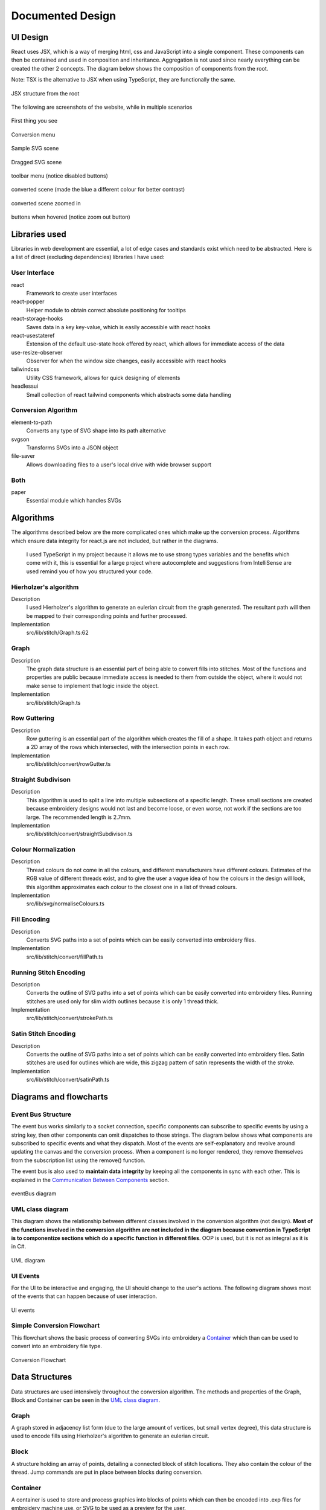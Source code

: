 #################
Documented Design
#################

*********
UI Design
*********

React uses JSX, which is a way of merging html, css and JavaScript into a single component. These components can then be contained and used in composition and inheritance. Aggregation is not used since nearly everything can be created the other 2 concepts. The diagram below shows the composition of components from the root. 

Note: TSX is the alternative to JSX when using TypeScript, they are functionally the same.

.. figure:: /_static/images/JSX-structure.png
    :alt: JSX structure
    :align: center 
    
    JSX structure from the root

The following are screenshots of the website, while in multiple scenarios

.. figure:: /_static/images/screenshots/normal.png
    :alt: screenshot entry
    :align: center 

    First thing you see

    
.. figure:: /_static/images/screenshots/conversion-menu.png 
    :alt: screenshot conversion menu
    :align: center 

    Conversion menu

.. figure:: /_static/images/screenshots/svg.png 
    :alt: screenshot svg
    :align: center 

    Sample SVG scene

.. figure:: /_static/images/screenshots/dragged.png 
    :alt: screenshot dragged SVG entry
    :align: center 

    Dragged SVG scene

.. figure:: /_static/images/screenshots/toolbar-menu.png 
    :alt: screenshot toolbar menu
    :align: center 

    toolbar menu (notice disabled buttons)

.. figure:: /_static/images/screenshots/converted.png 
    :alt: screenshot converted
    :align: center 

    converted scene (made the blue a different colour for better contrast)

.. figure:: /_static/images/screenshots/zoomed.png 
    :alt: screenshot zoomed in converted
    :align: center 

    converted scene zoomed in

.. figure:: /_static/images/screenshots/hover.png 
    :alt: screenshot hover button
    :align: center 

    buttons when hovered (notice zoom out button)



**************
Libraries used
**************

Libraries in web development are essential, a lot of edge cases and standards exist which need to be abstracted. Here is a list of direct (excluding dependencies) libraries I have used:

User Interface
==============

react
    Framework to create user interfaces

react-popper
    Helper module to obtain correct absolute positioning for tooltips

react-storage-hooks
    Saves data in a key key-value, which is easily accessible with react hooks 

react-usestateref
    Extension of the default use-state hook offered by react, which allows for immediate access of the data

use-resize-observer
    Observer for when the window size changes, easily accessible with react hooks

tailwindcss
    Utility CSS framework, allows for quick designing of elements

headlessui
    Small collection of react tailwind components which abstracts some data handling

Conversion Algorithm
====================

element-to-path
    Converts any type of SVG shape into its path alternative

svgson 
    Transforms SVGs into a JSON object

file-saver
    Allows downloading files to a user's local drive with wide browser support 

Both 
====

paper
    Essential module which handles SVGs

**********
Algorithms
**********

The algorithms described below are the more complicated ones which make up the conversion process. Algorithms which ensure data integrity for react.js are not included, but rather in the diagrams.

 I used TypeScript in my project because it allows me to use strong types variables and the benefits which come with it, this is essential for a large project where autocomplete and suggestions from IntelliSense are used remind you of how you structured your code.

Hierholzer's algorithm
======================

Description
    I used Hierholzer's algorithm to generate an eulerian circuit from the graph generated. The resultant path will then be mapped to their corresponding points and further processed.

Implementation
    src/lib/stitch/Graph.ts:62

.. code-block:: none
    :linenos:

    procedure getEulorianPath(startingVertex) {
        curVertex ← startingVertex
        cPath ← Array of int
        ePath ← Array of int
        
        While cPath.length > 0 Then
            u ← cPath[cPath.length - 1]
            
            # this.adjacencyList represents the adjacency list of a graph in the current object
            # this.adjacencyList is in the form of a 2D array of int

            If this.adjacencyList[u].length === 0 Then
                ePath.push(u)
                cPath.pop()
            ElseIf 
                cPath.push(this.adjacencyList[u][0]);
                index1 ← u;
                index2 ← this.adjacencyList[u][0];
                delete index2 from this.adjacencyList[index1] if exists
                delete index1 from this.adjacencyList[index2] if exists 
            Endif
        Endwhile
    }


Graph
=====

Description
    The graph data structure is an essential part of being able to convert fills into stitches. Most of the functions and properties are public because immediate access is needed to them from outside the object, where it would not make sense to implement that logic inside the object.

Implementation
    src/lib/stitch/Graph.ts

.. code-block:: none
    :linenos:

    Class Graph {
        public referenceTable
        public adjacencyList
        
        # Constructor
        public procedure new (points) {
            adjacencyList ← new 2D Array of int of length points.length
            referenceTable ← points
            fill adjacencyList with []
        }
        
        # Adds edges between 2 points
        public procedure addEdge(point1, point2) {
            If point1 = point2 Then
                Return False
            Endif
            
            index1 ← index of point1 in referenceTable
            index2 ← index of point2 in referenceTable
            
            If not index1 or not index2 Then
                Return False
            Endif
            
            adjacencyList[index1].push(index2)
            adjacencyList[index2].push(index1)
            
            Return True
        }
        
        # Helper function to check for sub-graphs
        public recursionCheck(i, visited, adjList) {
            visited[i] ← True
            
            For node in adjList[i] 
                If not visited[node] Then
                    recursionCheck(node, visited, adjList)
                Endif
            Endfor 
        }
        
        public getEulorianPath(startingVertex=0) {
            # defined before in pseudocode undder `Hierholzer's algorithm`
        }
        
        private removeEdge(index1, index2) {
            remove index1 from adjacencyList[index2] if exists
            remove index2 from adjacencyList[index1] if exists
        }
    }

Row Guttering
=============

Description
    Row guttering is an essential part of the algorithm which creates the fill of a shape. It takes path object and returns a 2D array of the rows which intersected, with the intersection points in each row.

Implementation
    src/lib/stitch/convert/rowGutter.ts

.. code-block:: none
    :linenos:

    procedure rowGutter(path, spacing, normal) {
        bounds ← rectangle bounds of path
        hypotenuse ← square_root(bounds.width^2 + bounds.height^2)
        offset ← hypotenuse / 2
        lower ← absolute(ceil(sin(normal.angleInRadians) * hypotenuse))
        upper ← Math.ceil(-lower + bounding.height)
        
        lines ← Array of path objects
        
        For y=0 to ceil((upper-lower) / spacing)
            pStart ← new point
            pStart.x ← bounds.bottomLeft.x - offset
            pStart.y ← bounds.bottomCenter.y - y * spacing - lower
            
            pEnd ← new point
            pEnd.x ← bounds.bottomRight.x + offset
            pEnd.y ← bounds.bottomCenter.y - y * spacing - lower
            
            line ← line from pStart to pEnd
            rotate line by normal.angleInDegrees about bounding.center
            
            lines.push(line)
        Endfor
        
        gutterLines ← 2D Array of points
        
        For line in lines
            intersections ← point where path intersects with line
            
            sort intsersections by the distance from the start point of the line to the intersection in ascending order
        
            If intersectPoints.length < 2 Then
                break
            Endif
            
            If intersectPoints.length mod 2 = 1 Then
                delete intersectPoints[intersectPoints.length - 1]
            Endif
            
            gutterLines.push(line)
        Endfor
        
        Return gutterLines
    }

Straight Subdivison
===================

Description
    This algorithm is used to split a line into multiple subsections of a specific length. These small sections are created because embroidery designs would not last and become loose, or even worse, not work if the sections are too large. The recommended length is 2.7mm.

Implementation
    src/lib/stitch/convert/straightSubdivison.ts

.. code-block:: none
    :linenos:

    procedure straightSubdivision(start, end, stitchLength, omitLast, percentOffset) {
        buffer ← Array of points
        totalDistance ← distance from start to end point
        
        If totalDistance <= stitchLength and 
            (percentOffset mod 100 = 0 or totalDistance <= stitchLength * (percentOffset/100)) Then
            If omitLast Then
                Return [start]
            Else 
                Return [start, end]
            EndIf
        EndIf
        
        If percentOffset mod 100 != 0 Then
            buffer.push(start)
            start ← getPointDistanceAway(start, end, stitchLength * percentOffset / 100)
            totalDistance ← distance from start to end point
        Endif
        
        For i=0 to floor(totalDistance / stitchLength) + 1
            buffer.push(getPointDistanceAway(start, end, stitchLength * i))
        Endfor
        
        If not omitLast and buffer[buffer.length - 1].x != end.x and
            buffer[buffer.length - 1].y != end.y Then
            buffer.push(end);
        Endif
        
        Return buffer
    }

    procedure getPointDistanceAway(start, end, distance) {
        totalDistance ← distance from start to end
        
        If totalDistance = 0 or distance = 0 Then
            Return start
        Endif
        
        point ← new point
        point.x ← start.x + (distance / totalDistance) * (end.x - start.x)
        point.y ← start.y + (distance / totalDistance) * (end.y - start.y)
        
        Return point
    }

Colour Normalization
====================

Description
    Thread colours do not come in all the colours, and different manufacturers have different colours. Estimates of the RGB value of different threads exist, and to give the user a vague idea of how the colours in the design will look, this algorithm approximates each colour to the closest one in a list of thread colours.

Implementation
    src/lib/svg/normaliseColours.ts

.. code-block:: none
    :linenos:

    procedure normaliseColours(element, stroke, fill) {
        If element Then
            If fill and elem.fillColor Then
                elem.fillColor ← getClosestColour(elem.fillColor)
            Endif
            
            If stroke and elem.strokeColor Then
                elem.strokeColor ← getClosestColour(elem.strokeColor)
            Endif
        Else 
            # project represents the root item, it contains all of the items dispalyed
            For element in project
                If fill and element.fillColor Then
                    element.fillColor ← getClosestColour(element.fillColor)
                Endif
                
                If stroke and element.strokeColor Then
                    element.strokeColor ← getClosestColour(element.strokeColor)
                Endif
            Endfor
        Endif
    }

    procedure getClosestColour(colour) {
        smallestValue ← 9999
        closestColour ← none
        
        # threadColours contains a set of thread colours
        For potentialColour in threadColours
            brightnessMultiple ← colour.brightness < 0.05 Then 100 Else -2.5 * colour.brightness + 4

            hueDifference ← colour.hue - potentialColour.hue;
            saturationDifference ← colour.saturation - potentialColour.saturation;
            brightnessDifference ← colour.brightness - potentialColour.brightness;
        
            value ← square_root(
                (hueDifference * 3.5)^ 2 +
                (saturationDifference * 360 * 1.3)^2 +
                (brightnessDifference * 360 * brightnessMultiple)^2
            )
            
            
            If value < smallestValue Then
                smallestValue ← value
                closestColour ← potentialColour
            Endif
        Endfor
        
        Return closestColour
    }


Fill Encoding
=============

Description
    Converts SVG paths into a set of points which can be easily converted into embroidery files.

Implementation
    src/lib/stitch/convert/fillPath.ts

.. code-block:: none 
    :linenos:

    procedure fillPath(path, stitchLength, fillGutterSpacing) {
        normal ← getDirectionVector(path)
        
        # rowGutter defined as pseudocode before
        rows ← rowGutter(path, fillGutterSpacing, normal)
        flattenedRows ← flatten rows to 1D Array
        
        # Graph defined as pseudocode before
        graph ← new Graph(flattenedRows)
        
        # add vertices to graph
        For row in rows
            For i=0 to row.length
                If i mod 2 = 1 Then
                    Continue
                Endif
                graph.addEdge(row[i], row[i + 1])
            Endfor
        Endfor
        
        clByOutline ← new Dictionary
        
        # Categorize vertices by what curve they intersected with
        For point of flattenedRows
            parentCurve ← get curve closest to point
            If clByOutline contains key parentCurve Then
                clByOutline[key of parentCurve].push(point)
            Else
                clByOutline[key of parentCurve] = [point]
            Endif
        Endfor
        
        # add edges around the outline
        For points in clByOutline
            sort points by curve offset in ascending order
            
            For i=0 to points.length - 1
                edge1 ← points[i]
                edge2 ← points[i + 1]
                
                graph.addEdge(edge1, edge2)
                
                # even vertex corrector
                If i % 2 = 1 Then
                    graph.addEdge(edge1, edge2)
                Endif
            Endfor
        Endfor
        
        blocks ← new 2D Array of points
        
        # handling connected sub-graphs
        visitedIndexed ← new Array of int of length graph vertex count
        fill visitedIndexed with 0
        counter ← 1
        
        While visitedIndexed contains 0
            startIndex ← first index of element in visitedIndexed which is 0
            
            currentVisited ← new Array of boolean of length graph vertex count
            fill currentVisited with false
            
            graph.recursionCheck(startIndex, currentVisited)
            
            For i=0 to currentVisited.length
                If currentVisited[i] Then
                    visitedIndexed[i] = counter
                Endif
            Endfor
            
            counter ← counter + 1
        Endwhile
        
        # generate paths in each sub-graph
        For i=1 to counter - 1
            availableVertices ← new Array of int
            
            For j=0 to visitedIndexed.length 
                If visitedIndexed[j] = i Then
                    availableVertices.push(j)
                Endif
            Endfor
            
            startPoint ← 0
            
            # jump the smallest distance away
            If i > 1 Then 
                startPoint ← index of the closest point in the current subgraph to the last point in the previous block
            Endif
            
            result ← graph.getEulorianPath(availableVertices[startPoint])
            buffer ← new Array of point 
            
            # convert path into intermediate points that are no longer than stitchLength 
            For i=0 to result.length - 2
                
                # defined in pseduocode before
                divisions = straightSubdivisions(result[i].point, result[i + 1].point, stitchLength, true)
                
                buffer.push(elements of divisions)
            Endfor
            
            buffer.push(result[result.length - 1].point)
            blocks.push(buffer)
        Endfor
        
        Return blocks
    }

    procedure getDirectionVector(path) {
        halfDistance ← path.length / 2
        totalX ← 0
        totalY ← 0
        
        For i=0 to floor(halfDistance) + 1
            point ← normal vector at path offset i
            totalX ← totalX + point.x
            totalY ← totalY + point.y
        Endfor
        
        result ← new point
        result.x ← totalX / halfDistance
        result.y ← totalY / halfDistance
    }


Running Stitch Encoding
=======================

Description
    Converts the outline of SVG paths into a set of points which can be easily converted into embroidery files. Running stitches are used only for slim width outlines because it is only 1 thread thick.

Implementation
    src/lib/stitch/convert/strokePath.ts

.. code-block:: none
    :linenos:

    procedure runningPath(path, stitchLength) {
        buffer ← new Array of points
        totalDistance ← length of path 
        anchorDistances ← new Array of int
        
        For segment to path.segments 
            anchorDistances.push(offset of path at segment)
        Endfor
        
        For i=0 to floor(totalDistance / stitchLength) + 1
            currentDistance ← stitchLength * i
            
            # Add anchor points if passed
            While anchorDistances.length > 0 and currentDistance > anchorDistances[0]
                buffer.push(point on path at offset anchorDistances[0])
                anchorDistances.shift()
            Endwhile
            
            buffer.push(point on path at offset currentDistance)
        Endfor
        
        # tie-in, prevents threads from coming loose
        If buffer.length > 2 Then
            buffer.unshift(buffer[0], buffer[1], buffer[0], buffer[1])
        Endif
        
        # add point at end of path if it doesn't exist already
        If buffer[buffer.length - 1] != point on path at offset totalDistance Then
            buffer.push(point on path at offset totalDistance)
            
        # tie-out
        If buffer.length > 2 Then
            buffer.push(buffer[buffer.length - 2],
                buffer[buffer.length - 1],
                buffer[buffer.length - 2],
                buffer[buffer.length - 1])
        Endif
        
        Return buffer
    }


Satin Stitch Encoding
=====================

Description
    Converts the outline of SVG paths into a set of points which can be easily converted into embroidery files. Satin stitches are used for outlines which are wide, this zigzag pattern of satin represents the width of the stroke.

Implementation
    src/lib/stitch/convert/satinPath.ts

.. code-block:: none
    :linenos:

    procedure satinPath(path, width, stitchLength, spaceBetweenNormals) {
        preBuffer ← new Array of tuple (point, point, number)
        buffer ← new Array of point
        
        For i=0 to floor(path.length / spaceBetweenNormals)
            offset ← spaceBetweenNormals * i
            vector ← normal of path at offset
            
            preBuffer.push(
                (point on path at offset) + (vector * -width/2),
                (point on path at offset) + (vector * width/2),
                offset
            )
        Endfor
        
        lastOffset ← 0
        
        For entry in preBuffer
            start ← entry[0]
            end ← entry[1]
            
            If distance from start to end > stitchLength Then 
                lastOffset ← (lastOffset + 20) % 100
            Else 
                lastOffset ← 0
            Endif
            
            buffer.push(points in straightSubdivision(start, end, stitchLength, false, lastOffset))
        Endfor
        
        If buffer.length > 8 Then 
            buffer.unshift(buffer[0], buffer[1],buffer[0], buffer[1])
            buffer.push(buffer[buffer.length - 2],
                buffer[buffer.length - 1],
                buffer[buffer.length - 2],
                buffer[buffer.length - 1])
        Endif
        
        Return buffer
    }


***********************
Diagrams and flowcharts
***********************

Event Bus Structure
===================

The event bus works similarly to a socket connection, specific components can subscribe to specific events by using a string key, then other components can omit dispatches to those strings. The diagram below shows what components are subscribed to specific events and what they dispatch. Most of the events are self-explanatory and revolve around updating the canvas and the conversion process. When a component is no longer rendered, they remove themselves from the subscription list using the remove() function.

The event bus is also used to **maintain data integrity** by keeping all the components in sync with each other. This is explained in the `Communication Between Components`_ section.

.. figure:: /_static/images/eventBus-diagram.png
    :alt: eventBus diagram
    :align: center
    :width: 100%

    eventBus diagram


UML class diagram 
=================

This diagram shows the relationship between different classes involved in the conversion algorithm (not design). **Most of the functions involved in the conversion algorithm are not included in the diagram because convention in TypeScript is to componentize sections which do a specific function in different files**. OOP is used, but it is not as integral as it is in C#.

.. figure:: /_static/images/UML-diagram.png
    :alt: UML diagram
    :align: center
    :width: 60%

    UML diagram


UI Events 
=========

For the UI to be interactive and engaging, the UI should change to the user's actions. The following diagram shows most of the events that can happen because of user interaction.

.. figure:: /_static/images/UI-events.png
    :alt: UI events
    :align: center
    :width: 80%

    UI events 


Simple Conversion Flowchart
===========================

This flowchart shows the basic process of converting SVGs into embroidery a `Container`_ which than can be used to convert into an embroidery file type.

.. figure:: /_static/images/conversion-flowchart.png
    :alt: Conversion Flowchart
    :align: center
    :width: 50%

    Conversion Flowchart

***************
Data Structures
***************

Data structures are used intensively throughout the conversion algorithm. The methods and properties of the Graph, Block and Container can be seen in the `UML class diagram`_.

Graph
=====

A graph stored in adjacency list form (due to the large amount of vertices, but small vertex degree), this data structure is used to encode fills using Hierholzer's algorithm to generate an eulerian circuit.



Block 
=====

A structure holding an array of points, detailing a connected block of stitch locations. They also contain the colour of the thread. Jump commands are put in place between blocks during conversion.


Container 
=========

A container is used to store and process graphics into blocks of points which can then be encoded into .exp files for embroidery machine use, or SVG to be used as a preview for the user. 


.EXP
====

Exp files are the most basic machine embroidery files which exist. It contains a sequence of instructions, each 2 bytes of signed integers, with no metadata, where the sequence has 4 commands at its disposal:

* **Stitch** - signal to create a stitch (XXXXXXXX XXXXXXXX)
* **Jump** - signal to not stitch, used to go from one section another (10000000 00000100) 
* **Stop** - stops machine for a colour change (10000000 00000001)
* **End** - end of program (10000000 10000000)

If the first byte in a command is -128, it signals a control event (jump, stop, end), otherwise it is a stitch command. Because of this, the longest distance the machine can move in one command is +-127 in the x and y direction. Because of this, small designs may not be as accurate because it only allows for a precision of 1 decimal point of a milimeter (12.7 mm to -12.7 mm).

Exp files can be generated from a Container. A preview of the exp file is generated in SVG form when the conversion finishes and is displayed.


**************************
Maintaining Data Integrity
**************************

React Components
================

React components update on specific occasions, may this be the user interacted with the component or the state of a variable in the component has changed. Because of this, objects with methods such as the `Container`_ cannot be stored as a normal object, as the component will only have access to the initial state of the object. Also, the container in this case will not be able to be stored as a hook because it holds methods which change the object's properties, which would make it not update alongside the rest of the component since it would not trigger an update if a function is to be called of it. This is because hooks can be read or set directly. The object can be accessed using the read method, but calling a function which changes its properties will do nothing because it has not been set using the set method of the hook, so the next time you read the object, nothing would have changed.

A way around this, is to create a short-lived object in a function which you can call methods which affect the properties of it, then extract the properties and put them in a hook or object which updates alongside the component, and finally delete the object after the function finishes running.


Communication Between Components
================================

Since components are held in separate files, communication between them outside the props (parameter of react components) of react components is essential to avoid cluttering of the props and unnecessary components being passed to react components which may not use the communication stream. A fix for this is to create separate callbacks for components which want to communicate. Callbacks are like promises, a way to think of them is when you are in a queue at a restaurant, you may be handed a ticket with a number, when a monitor displays your number, you go and collect your food. This means that callbacks can be used asynchronously, and multiple components can receive the same information from a dispatch if they have the same 'ticket'. Also, keeping with the analogy, you do not need to get rid of your ticket, so that means you can go back and get food again if the monitor displays your ticket number again. You can see all of these 'tickets' in the `Event Bus Structure`_ section.

This is useful because any type of file can use these callbacks and communicate (including TSX, JSX for TypeScript, and normal TypeScript files).

**********
Data table 
**********

Some variables described below are react hooks, to prevent un-needed rows being used, the setter and getter will be under one variable name, with it in bold. Variables which are very self descriptive are not added.

.. list-table:: Variables 
    :widths: 30, 40, 30
    :header-rows: 1

    * - **Variable Name**
      - **Use**
      - **file**
    * - **referenceElement**
      - referencing a JSX item to use its position
      - Button.tsx, Dropdown.tsx
    * - **popperElement**
      - tooltip container
      - Button.tsx, Dropdown.tsx
    * - **isHover**
      - if the button is being currently hovered over
      - Button.tsx, Dropdown.tsx
    * - **canvasRef**
      - reference to the canvas in JSX
      - Canvas.tsx
    * - **horizontalRulerRef**
      - reference to the horizontal ruler in JSX
      - Canvas.tsx
    * - **verticalRulerRef**
      - reference to the vertical ruler in JSX
      - Canvas.tsx
    * - **preventSelect**
      - check if items are allowed to be selecteed in the canvas
      - Canvas.tsx
    * - **timer**
      - used to prevent selection after dragging element after some time
      - Canvas.tsx
    * - **fileInputRef**
      - used to handle uploading files
      - Canvas.tsx
    * - **viewZoom**
      - zoom of the canvas
      - Canvas.tsx
    * - **currPage**
      - current page of colour visible
      - Sidebar.tsx
    * - **coloursPerPage**
      - maximum colours per page
      - Sidebar.tsx
    * - **maxPage**
      - maximum page
      - Sidebar.tsx
    * - **softColour**
      - colour being hovered over
      - Sidebar.tsx
    * - **hardColour**
      - selected colour
      - Sidebar.tsx
    * - **stitchLength**
      - maximum stitch length
      - OptionsDropdown.tsx
    * - **spaceBetweenNormals**
      - space between normals in satin stitches
      - OptionsDropdown.tsx
    * - **satinStitchLength**
      - maximum stitch length in satin paths
      - OptionsDropdown.tsx
    * - **fillGutterSpacing**
      - space between gutters
      - OptionsDropdown.tsx
    * - **filename**
      - name of file
      - Toolbar.tsx
    * - **width**
      - width of graphic
      - Toolbar.tsx
    * - **height**
      - height of graphic
      - Toolbar.tsx
    * - **isOutlineShown**
      - if all the shapes are selected
      - Toolbar.tsx
    * - **isUndo**
      - if the user can undo
      - Toolbar.tsx
    * - **isRedo**
      - if the user can redo
      - Toolbar.tsx
    * - **areItemsSelected**
      - if any number of items are selected
      - Toolbar.tsx
    * - **stroke**
      - the stroke of the selected item
      - Toolbar.tsx
    * - **isModalOpen**
      - if the laoding modal is open
      - Toolbar.tsx
    * - **isConvertToEmbroidery**
      - if conversion should convert SVG to points
      - Toolbar.tsx
    * - **isRemoveOverlap**
      - if conversion should flatten SVG
      - Toolbar.tsx
    * - **isAverageOutColours**
      - if conversion should normalise colours
      - Toolbar.tsx
    * - buttonStyle
      - the style of the buttons on the lower toolbar
      - Toolbar.tsx
    * - **isShown**
      - if the tooltip is currently being shown
      - Tooltip.tsx
    * - undoStack
      - stack containing previous canvas states, used to undo
      - UndoRedoTool.ts
    * - redoStack
      - stack containing previous canvas states, used to redo
      - UndoRedoTool.ts
    * - tempPath
      - path used to convert item
      - fillPath.ts
    * - directionVector
      - average direction vector over half the path
      - fillPath.ts
    * - rows
      - gutters generated
      - fillPath.ts
    * - flattenedCL
      - intersection points as a 1D array
      - fillPath.ts
    * - clByOutline
      - intersection points ordered by the path they intersect at
      - fillPath.ts
    * - pointBlocks
      - array of points of array to hold the path generated
      - fillPath.ts
    * - visitedIndexed
      - used to find all the connected sub graphs
      - fillPath.ts
    * - counter
      - number of subgraphs - 1
      - fillPath.ts
    * - startIndex
      - the first index found of a new sub graph
      - fillPath.ts
    * - curVisited
      - vertices already visited
      - fillPath.ts
    * - availableVertices
      - vertices in the current subgraph being converted
      - fillPath.ts
    * - startPoint
      - vertex index to start at
      - fillPath.ts
    * - potentialClosestPoint
      - potential vertex which is closest to previous point in pointBlocks
      - fillPath.ts
    * - result
      - result from a function called
      - fillPath.ts, Container.ts
    * - buffer
      - used to store a running total of points, can be 1D or 2D, but all serve the same purpose
      - fillPath.ts, runningPath.ts, satinPath.ts, straightSubdivision.ts
    * - precision
      - sample distance of direction vector
      - fillPath.ts
    * - bounding 
      - bounds of the shape being guttered 
      - rowGutter.ts
    * - hypotenuse 
      - hypotenuse of the bounding
      - rowGutter.ts
    * - offset 
      - x offset from center of the gutter lines 
      - rowGutter.ts
    * - lower 
      - bottom y offset
      - rowGutter.ts
    * - upper 
      - upper y offset
      - rowGutter.ts
    * - pStart, pEnd 
      - start and end of the line
      - rowGutter.ts
    * - tempLine
      - line of a gutter
      - rowGutter.ts
    * - gutterLines
      - lines of the gutters
      - rowGutter.ts
    * - initialPoint
      - start of a line
      - rowGutter.ts
    * - anchorDistances
      - outline offset where the anchors are
      - runningPath.ts
    * - preBuffer
      - start and end point of each normal, pre-santisation
      - satinPath.ts
    * - stitches
      - stitch points in absolute terms
      - Block.ts
    * - sequence
      - array of blocks. This holds the entrie path generated
      - Container.ts
    * - leafItems
      - items with no children or is a CompoundPath
      - Container.ts
    * - strokeFlag
      - signals if the stroke should be done no matter what
      - Container.ts
    * - pathDatas
      - SVG path data of all leafItems
      - Container.ts
    * - commands
      - list of abstracted SVG commands to generate the preview
      - Container.ts
    * - layer
      - layer generated, will be sent to replace current canvas
      - Container.ts
    * - preBytes
      - abstracted array of bytes in EXP format
      - Container.ts
    * - cP
      - current point in encoding
      - Container.ts
    * - bytes
      - compiled list of numbers to be saved as an EXP file
      - Container.ts
    * - counter
      - current location in the bytes array
      - Container.ts
    * - referenceTable
      - vertex to curve location table
      - Graph.ts
    * - cPath
      - current path or 'circuit' that the eulorian circuit algorithm is working with
      - Graph.ts
    * - ePath
      - final eulorian circuit path
      - Graph.ts
    * - items
      - items which have no children or are a CompoundPath
      - getLeafItems.ts
    * - c1
      - colour to comapre against
      - normaliseColours.ts
    * - dHue
      - difference in hue between the 2 colours
      - normaliseColours.ts
    * - dSaturation
      - difference in saturation between the 2 colours
      - normaliseColours.ts
    * - dBrightness
      - difference in brightness between the 2 colours
      - normaliseColours.ts
    * - newArray
      - final converted list of items
      - removeOverlap.ts
    * - parent
      - item to subtract items from on top
      - removeOverlap.ts
    * - child
      - item that is removed from the parent
      - removeOverlap.ts


****************
Validating Input
****************

Number Inputs 
=============

Inputs that require only floats need to have their input cleaned to prevent errors. To allow only numbers in the `NumberInput.tsx` react component, I used Regex on the `onKeyPress` and the `onPaste` keyboard event.

Pseduocode for onKeyPress:

.. code-block:: none 
    :linenos: 
    
    procedure onKeyPress(key, inputValue) {
        If (inputValue matches /[0-9]*\.[0-9]*/ and key = "." or
          key not matches /[0-9]|\./) Then 
            prevent input 
        Endif
    }

`/[0-9]*\.[0-9]*/` matches with any amount numbers followed by a fullstop, followed by any amount of numbers. This is used to prevent multiple fullstops being used 

`/[0-9]|\./` matches with a number or a fullstop. This is to prevent any non-numeric value being used

Pseduocode for onPaste:

.. code-block:: none 
    :linenos: 
    
    procedure onPaste(pasteString) {
        If inputValue matches /^-?[0-9]+.?[0-9]*$/ Then 
            Return True
        Endif

        prevent input
    }

`/^-?[0-9]+.?[0-9]*$/` matches against the whole line, making sure that it contains one or more numbers, followed by an optional fullstop and followed by any amount of numbers. This is to make sure the pasted value is a float or integer

Filenames
=========

When opening a SVG file, the file extension is stripped using the regex code `/\.[^/.]+$/`. When the file is about to be saved, spaces are replaced with underscores and the extension '.exp' or '.svg' is added, depending whether the user wants to save the file as. 


*********
Test Plan
*********

To make sure the program works correctly and to its initial goals, while providing a good user interface with minimal issues, a set of tests compiled from the list of objectives, have been outlined below. The tests will be performed in a video format, with the final results being presented in this document.

Some tests may not have all the NEB conditions because input is limited. NEB = (1)Normal, (2)Erroneous, (3)Extreme, where the input is in italics, and the expected output in **bold**


.. list-table:: Test Plan 
    :widths: 10, 30,30,30
    :header-rows: 1

    * - **Number**
      - **Name**
      - **Input**
      - **Expected Outcome**

    * - **1.1**
      - Upload SVG File
      - valid SVG file
      - graphic to be displayed on the canvas, Then the dimensions in the toolbar should change
    * - 1.2
      - 
      - invalid SVG file
      - nothing
    * - 1.3
      - 
      - very large SVG file
      - same as (1.1)

    * - **2.1**
      - Movement of canvas
      - slow dragging and zooming
      - graphic to move accordingly, with rulers changing value
    * - 2.2
      - 
      - zooming beyond limits
      - no more zooming
    * - 2.3
      - 
      - very fast scrolling and zooming
      - same as (2.1)

    * - **3.1**
      - Selecting elements and changing properties
      - selecting several shapes and changing the stroke and fill colour, and stroke width
      - the elements change, reflecting user input
    * - 3.2
      - 
      - changing stroke width to negative
      - nothing
    * - 3.3
      - 
      - 
      - 

    * - **4.1**
      - Saving canvas as SVG
      - pressing the 'Save SVG' button
      - saves the canvas as a SVG to local storage
    * - 4.2
      - 
      - pressing the 'Save SVG' button while the canvas is empty
      - saves an empty SVG to local storage
    * - 4.3
      - 
      - 
      - 

    * - **5.1**
      - Tooltips to appear on hover
      - hover over button with tooltip
      - tooltip to be shown after a period of time, then hidden after hovering off the button
    * - 5.2
      - 
      - try to open multiple tooltips at once
      - normal individual behaviour
    * - 5.3
      - 
      - 
      - 

    * - **6.1**
      - Smoothness of program
      - display of ~20kb SVG file
      - frame rate above 30fps
    * - 6.2
      - 
      -
      -
    * - 6.3
      - 
      - display of ~30MB SVG file
      - very slow load and frame rate

    * - **7.1**
      - Changing dimensions of items
      - changing width to 200mm
      - width changed to 200mm at the correct aspect ratio
    * - 7.2
      - 
      - changing width to -100mm
      - prevent input
    * - 7.3
      - 
      - changing width to 20000mm
      - width changed to 20000mm at the correct aspect ratio

    * - **8.1**
      - Changing the name of a file
      - changing name to one of ~10 characters long
      - when the file is to be saved, it is changed with the new filename
    * - 8.2
      - 
      - 
      - 
    * - 8.3
      - 
      - changing name to one of ~50 characters long
      - same as (8.1)

    * - **9.1**
      - Converting designs
      - converting a 2kb file
      - a preview should be shown after the conversion has taken place, the preview should resemble the initial graphic. During conversion, a loading modal should appear to prevent input
    * - 9.2
      - 
      - converting nothing
      - nothing
    * - 9.3
      - 
      - converting a very large file
      - same as (9.1) but slower, may run into stack overflow

    * - **10.1**
      - Converting compound shapes
      - converting a compound shape, where a shape cuts out of its fill in the middle
      - same as (9.1)
    * - 10.2
      - 
      - 
      - 
    * - 10.3
      - 
      - converting a very complex concave shape
      - same as (9.1)

    * - **11.1**
      - Flatten SVGs 
      - SVG with overlaying paths
      - converted shapes should not overlap
    * - 11.2
      - 
      - non-overlapping shapes
      - nothing
    * - 11.3
      - 
      - SVG with 10 overlaps
      - same as (11.1)

    * - **12.1**
      - Change conversion settings
      - change conversion settings
      - the conversion should act differently due to the change in parameters, a preview should be shown after the conversion
    * - 12.2
      - 
      - enter negative values into the input boxes
      - input rejected
    * - 12.3
      - 
      - remove all conversion steps
      - conversion should do nothing

    * - **13.1**
      - Saving as EXP 
      - user presses button to save EXP after conversion has taken place
      - file should be prompted to save
    * - 13.2
      - 
      - user presses button to save EXP when NO conversion has taken place
      - nothing
    * - 13.3
      - 
      - 
      - 

    * - **14.1**
      - Undo and redo of graphics 
      - user presses button to undo, given they have changed something
      - graphic goes back to different state
    * - 14.2
      - 
      - user presses button to undo, given there have been NO changes
      - nothing
    * - 14.3
      - 
      - user tries to go back and forth ~10times
      - graphic goes to the intended state